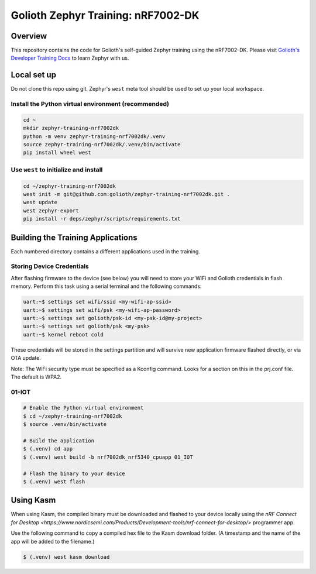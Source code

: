 Golioth Zephyr Training: nRF7002-DK
###################################

Overview
********

This repository contains the code for Golioth's self-guided Zephyr training
using the nRF7002-DK. Please visit `Golioth's Developer Training Docs
<https://training.golioth.io>`_ to learn Zephyr with us.

Local set up
************

Do not clone this repo using git. Zephyr's ``west`` meta tool should be used to
set up your local workspace.

Install the Python virtual environment (recommended)
====================================================

.. code-block:: console

   cd ~
   mkdir zephyr-training-nrf7002dk
   python -m venv zephyr-training-nrf7002dk/.venv
   source zephyr-training-nrf7002dk/.venv/bin/activate
   pip install wheel west

Use ``west`` to initialize and install
======================================

.. code-block:: console

   cd ~/zephyr-training-nrf7002dk
   west init -m git@github.com:golioth/zephyr-training-nrf7002dk.git .
   west update
   west zephyr-export
   pip install -r deps/zephyr/scripts/requirements.txt

Building the Training Applications
**********************************

Each numbered directory contains a different applications used in the training.

Storing Device Credentials
==========================

After flashing firmware to the device (see below) you will need to store your
WiFi and Golioth credentials in flash memory. Perform this task using a serial
terminal and the following commands:

.. code-block::

   uart:~$ settings set wifi/ssid <my-wifi-ap-ssid>
   uart:~$ settings set wifi/psk <my-wifi-ap-password>
   uart:~$ settings set golioth/psk-id <my-psk-id@my-project>
   uart:~$ settings set golioth/psk <my-psk>
   uart:~$ kernel reboot cold

These credentials will be stored in the settings partition and will survive new
application firmware flashed directly, or via OTA update.

Note: The WiFi security type must be specified as a Kconfig command. Looks for a
section on this in the prj.conf file. The default is WPA2.

01-IOT
======

.. code-block:: console

   # Enable the Python virtual environment
   $ cd ~/zephyr-training-nrf7002dk
   $ source .venv/bin/activate

   # Build the application
   $ (.venv) cd app
   $ (.venv) west build -b nrf7002dk_nrf5340_cpuapp 01_IOT

   # Flash the binary to your device
   $ (.venv) west flash

Using Kasm
**********

When using Kasm, the compiled binary must be downloaded and flashed to your
device locally using the `nRF Connect for Desktop
<https://www.nordicsemi.com/Products/Development-tools/nrf-connect-for-desktop/>`
programmer app.

Use the following command to copy a compiled hex file to the Kasm download folder.
(A timestamp and the name of the app will be added to the filename.)

.. code-block:: console

   $ (.venv) west kasm download

